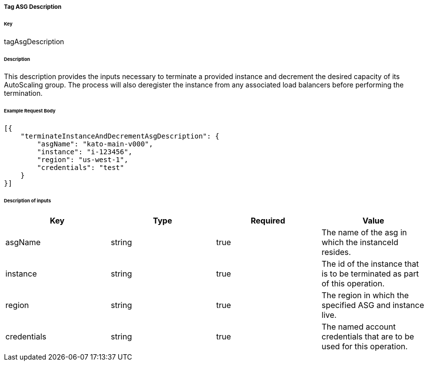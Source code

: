 ===== Tag ASG Description

====== Key

+tagAsgDescription+

====== Description

This description provides the inputs necessary to terminate a provided instance and decrement the desired capacity of its AutoScaling group. The process will also deregister the instance from any associated load balancers before performing the termination.

====== Example Request Body
[source,javascript]
----
[{
    "terminateInstanceAndDecrementAsgDescription": {
        "asgName": "kato-main-v000",
        "instance": "i-123456",
        "region": "us-west-1",
        "credentials": "test"
    }
}]
----

====== Description of inputs

[width="100%",frame="topbot",options="header,footer"]
|======================
|Key               | Type   | Required | Value
|asgName           | string | true     | The name of the asg in which the instanceId resides.
|instance          | string | true     | The id of the instance that is to be terminated as part of this operation.
|region            | string | true     | The region in which the specified ASG and instance live.
|credentials       | string | true     | The named account credentials that are to be used for this operation.
|======================
